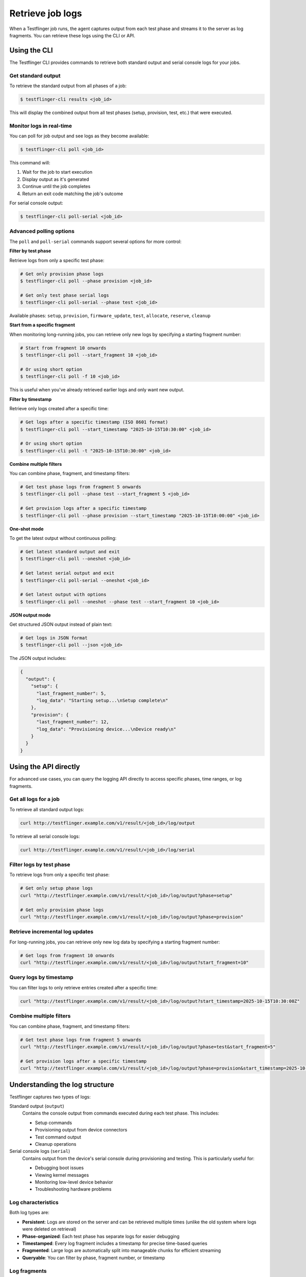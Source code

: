 Retrieve job logs
=================

When a Testflinger job runs, the agent captures output from each test phase and streams it to the server as log fragments. You can retrieve these logs using the CLI or API.

Using the CLI
-------------

The Testflinger CLI provides commands to retrieve both standard output and serial console logs for your jobs.

Get standard output
~~~~~~~~~~~~~~~~~~~

To retrieve the standard output from all phases of a job:

.. code-block:: shell

  $ testflinger-cli results <job_id>

This will display the combined output from all test phases (setup, provision, test, etc.) that were executed.

Monitor logs in real-time
~~~~~~~~~~~~~~~~~~~~~~~~~~

You can poll for job output and see logs as they become available:

.. code-block:: shell

  $ testflinger-cli poll <job_id>

This command will:

1. Wait for the job to start execution
2. Display output as it's generated
3. Continue until the job completes
4. Return an exit code matching the job's outcome

For serial console output:

.. code-block:: shell

  $ testflinger-cli poll-serial <job_id>

Advanced polling options
~~~~~~~~~~~~~~~~~~~~~~~~~

The ``poll`` and ``poll-serial`` commands support several options for more control:

**Filter by test phase**

Retrieve logs from only a specific test phase:

.. code-block:: shell

  # Get only provision phase logs
  $ testflinger-cli poll --phase provision <job_id>

  # Get only test phase serial logs
  $ testflinger-cli poll-serial --phase test <job_id>

Available phases: ``setup``, ``provision``, ``firmware_update``, ``test``, ``allocate``, ``reserve``, ``cleanup``

**Start from a specific fragment**

When monitoring long-running jobs, you can retrieve only new logs by specifying a starting fragment number:

.. code-block:: shell

  # Start from fragment 10 onwards
  $ testflinger-cli poll --start_fragment 10 <job_id>

  # Or using short option
  $ testflinger-cli poll -f 10 <job_id>

This is useful when you've already retrieved earlier logs and only want new output.

**Filter by timestamp**

Retrieve only logs created after a specific time:

.. code-block:: shell

  # Get logs after a specific timestamp (ISO 8601 format)
  $ testflinger-cli poll --start_timestamp "2025-10-15T10:30:00" <job_id>

  # Or using short option
  $ testflinger-cli poll -t "2025-10-15T10:30:00" <job_id>

**Combine multiple filters**

You can combine phase, fragment, and timestamp filters:

.. code-block:: shell

  # Get test phase logs from fragment 5 onwards
  $ testflinger-cli poll --phase test --start_fragment 5 <job_id>

  # Get provision logs after a specific timestamp
  $ testflinger-cli poll --phase provision --start_timestamp "2025-10-15T10:00:00" <job_id>

**One-shot mode**

To get the latest output without continuous polling:

.. code-block:: shell

  # Get latest standard output and exit
  $ testflinger-cli poll --oneshot <job_id>

  # Get latest serial output and exit
  $ testflinger-cli poll-serial --oneshot <job_id>

  # Get latest output with options
  $ testflinger-cli poll --oneshot --phase test --start_fragment 10 <job_id>

**JSON output mode**

Get structured JSON output instead of plain text:

.. code-block:: shell

  # Get logs in JSON format
  $ testflinger-cli poll --json <job_id>

The JSON output includes:

.. code-block:: json

  {
    "output": {
      "setup": {
        "last_fragment_number": 5,
        "log_data": "Starting setup...\nSetup complete\n"
      },
      "provision": {
        "last_fragment_number": 12,
        "log_data": "Provisioning device...\nDevice ready\n"
      }
    }
  }

Using the API directly
----------------------

For advanced use cases, you can query the logging API directly to access specific phases, time ranges, or log fragments.

Get all logs for a job
~~~~~~~~~~~~~~~~~~~~~~~

To retrieve all standard output logs:

.. code-block:: shell

  curl http://testflinger.example.com/v1/result/<job_id>/log/output

To retrieve all serial console logs:

.. code-block:: shell

  curl http://testflinger.example.com/v1/result/<job_id>/log/serial

Filter logs by test phase
~~~~~~~~~~~~~~~~~~~~~~~~~~

To retrieve logs from only a specific test phase:

.. code-block:: shell

  # Get only setup phase logs
  curl "http://testflinger.example.com/v1/result/<job_id>/log/output?phase=setup"

  # Get only provision phase logs
  curl "http://testflinger.example.com/v1/result/<job_id>/log/output?phase=provision"

Retrieve incremental log updates
~~~~~~~~~~~~~~~~~~~~~~~~~~~~~~~~~

For long-running jobs, you can retrieve only new log data by specifying a starting fragment number:

.. code-block:: shell

  # Get logs from fragment 10 onwards
  curl "http://testflinger.example.com/v1/result/<job_id>/log/output?start_fragment=10"

Query logs by timestamp
~~~~~~~~~~~~~~~~~~~~~~~

You can filter logs to only retrieve entries created after a specific time:

.. code-block:: shell

  curl "http://testflinger.example.com/v1/result/<job_id>/log/output?start_timestamp=2025-10-15T10:30:00Z"

Combine multiple filters
~~~~~~~~~~~~~~~~~~~~~~~~~

You can combine phase, fragment, and timestamp filters:

.. code-block:: shell

  # Get test phase logs from fragment 5 onwards
  curl "http://testflinger.example.com/v1/result/<job_id>/log/output?phase=test&start_fragment=5"

  # Get provision logs after a specific timestamp
  curl "http://testflinger.example.com/v1/result/<job_id>/log/output?phase=provision&start_timestamp=2025-10-15T10:00:00Z"

Understanding the log structure
--------------------------------

Testflinger captures two types of logs:

Standard output (``output``)
  Contains the console output from commands executed during each test phase. This includes:

  - Setup commands
  - Provisioning output from device connectors
  - Test command output
  - Cleanup operations

Serial console logs (``serial``)
  Contains output from the device's serial console during provisioning and testing. This is particularly useful for:

  - Debugging boot issues
  - Viewing kernel messages
  - Monitoring low-level device behavior
  - Troubleshooting hardware problems

Log characteristics
~~~~~~~~~~~~~~~~~~~

Both log types are:

- **Persistent**: Logs are stored on the server and can be retrieved multiple times (unlike the old system where logs were deleted on retrieval)
- **Phase-organized**: Each test phase has separate logs for easier debugging
- **Timestamped**: Every log fragment includes a timestamp for precise time-based queries
- **Fragmented**: Large logs are automatically split into manageable chunks for efficient streaming
- **Queryable**: You can filter by phase, fragment number, or timestamp

Log fragments
~~~~~~~~~~~~~

The logging system breaks logs into fragments:

- Each fragment is numbered sequentially starting from 0
- Fragments are created as output is generated in real-time
- ``last_fragment_number`` in the response indicates the highest fragment available
- Use ``start_fragment`` to retrieve only new fragments since your last query

Example: Monitoring a long-running job
~~~~~~~~~~~~~~~~~~~~~~~~~~~~~~~~~~~~~~~

Here's how you might monitor a long-running job from the command line:

.. code-block:: shell

  # Initial check - get all logs so far
  testflinger-cli poll --oneshot --json my-job-id > initial.json

  # Extract the last fragment number (requires jq)
  LAST_FRAG=$(jq '.output | to_entries | map(.value.last_fragment_number) | max' initial.json)

  # Wait a while, then get only new logs
  sleep 60
  testflinger-cli poll --oneshot --start_fragment $((LAST_FRAG + 1)) my-job-id

  # Or continuously poll with automatic fragment tracking
  testflinger-cli poll my-job-id

The ``poll`` command automatically tracks fragments for you, so you don't need to manually manage fragment numbers during continuous monitoring.

Backward compatibility
----------------------

The existing CLI commands continue to work as before. The server automatically reconstructs the traditional log format from the new fragment-based storage system.

Legacy behavior:
  - ``testflinger-cli results <job_id>`` - Returns combined results with logs
  - ``testflinger-cli poll <job_id>`` - Polls for output (now with optional filters)
  - ``testflinger-cli poll-serial <job_id>`` - Polls for serial output (now with optional filters)

New features are opt-in through command-line flags, so existing scripts and workflows remain unaffected.

See also
--------

- :doc:`submit-job` - How to submit jobs
- :doc:`../reference/test-phases` - Understanding test phases
- :doc:`../reference/logging-architecture` - Technical details of the logging system
